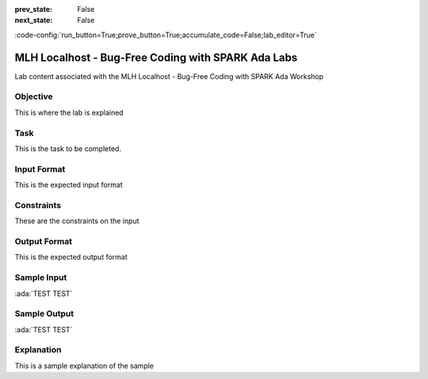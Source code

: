 .. meta::
  :author: AdaCore

:prev_state: False
:next_state: False

:code-config:`run_button=True;prove_button=True;accumulate_code=False;lab_editor=True`

.. _mlh-labs:

MLH Localhost - Bug-Free Coding with SPARK Ada Labs
===================================================

.. container:: content-description

    Lab content associated with the MLH Localhost - Bug-Free Coding with SPARK Ada Workshop


.. raw:: html

    <a href="https://github.com/MLH/mlh-localhost-adacore"><i class="fab fa-github"></i> Download Sample Code</a><br><br>

Objective
------------

This is where the lab is explained

Task
----

This is the task to be completed.

Input Format
------------

This is the expected input format

Constraints
-----------

These are the constraints on the input

Output Format
-------------

This is the expected output format

Sample Input
------------

:ada:`TEST TEST`

Sample Output
-------------

:ada:`TEST TEST`

Explanation
-----------

This is a sample explanation of the sample

.. code:: ada spark-report-all

    package Stack with SPARK_Mode => On is

       procedure Push (V : Character)
         with Pre => not Full,
         Post => Size = Size'Old + 1;

       procedure Pop (V : out Character)
         with Pre => not Empty,
         Post => Size = Size'Old - 1;

       procedure Clear
         with Post => Size = 0;

       function Top return Character
         with Post => Top'Result = Tab(Last);

       Max_Size : constant := 9;
       --  The stack size.

       Last : Integer range 0 .. Max_Size := 0;
       --  Indicates the top of the stack. When 0 the stack is empty.

       Tab  : array (1 .. Max_Size) of Character;
       --  The stack. We push and pop pointers to Values.

       function Full return Boolean is (Last >= Max_Size);

       function Empty return Boolean is (Last < 1);

       function Size return Integer is (Last);

    end Stack;

    package body Stack
        with SPARK_Mode => On
    is
       -----------
       -- Clear --
       -----------

       procedure Clear is
       begin
          Last := Tab'First;
       end Clear;

       ----------
       -- Push --
       ----------

       procedure Push (V : Character) is
       begin
          Tab (Last) := V;
       end Push;

       ---------
       -- Pop --
       ---------

       procedure Pop (V : out Character) is
       begin
          Last := Last - 1;
          V := Tab (Last);
       end Pop;

       ---------
       -- Top --
       ---------

       function Top return Character is
       begin
          return Tab (1);
       end Top;

    end Stack;

    with Ada.Command_Line; use Ada.Command_Line;
    with Ada.Text_IO; use Ada.Text_IO;
    with Stack;       use Stack;

    procedure Example with SPARK_Mode => Off
    is
       --------------------
       -- Get_User_Input --
       --------------------

       function Get_User_Input (Arg : String) return Character is
       begin

          if Arg'Length = 1 then
             return Arg (Arg'First);
          end if;

          Put_Line ("Invalid Input, please try again!");
          raise Program_Error;
       end Get_User_Input;

       -----------
       -- Debug --
       -----------

       procedure Debug is
       begin
          Put_Line ("**************************************");

          Put_Line ("Size: " & Integer'Image(Stack.Size));
          Put_Line ("Max Size: " & Integer'Image(Stack.Max_Size));

          if not Stack.Empty then
             Put_Line ("Top: " & Stack.Top);

             Put ("Stack: [");
             for I in Stack.Tab'First .. Stack.Size loop
                Put (Stack.Tab(I) & ", ");
             end loop;
             Put_Line ("]");
          else
             Put_Line ("Top: Null");
             Put_Line ("Stack: []");
          end if;

          Put_Line ("**************************************");
       end Debug;

    begin

       ----------
       -- Main --
       ----------
       for I in 1 .. Argument_Count loop
          declare
             S : Character := Get_User_Input (Argument (I));
          begin
             if S = 'd' then
                Debug;
             elsif S = 'p' then
                if not Stack.Empty then
                   Stack.Pop (S);
                   Put_Line ("Popped: " & S);
                else
                   Put_Line ("Nothing to Pop, Stack is empty!");
                end if;
             else
                if not Stack.Full then
                   Stack.Push (S);
                   Put_Line ("Pushed: " & S);
                else
                   Put_Line ("Could not push '" & S & "', Stack is full!");
                end if;
             end if;
          end;
       end loop;
    end Example;
